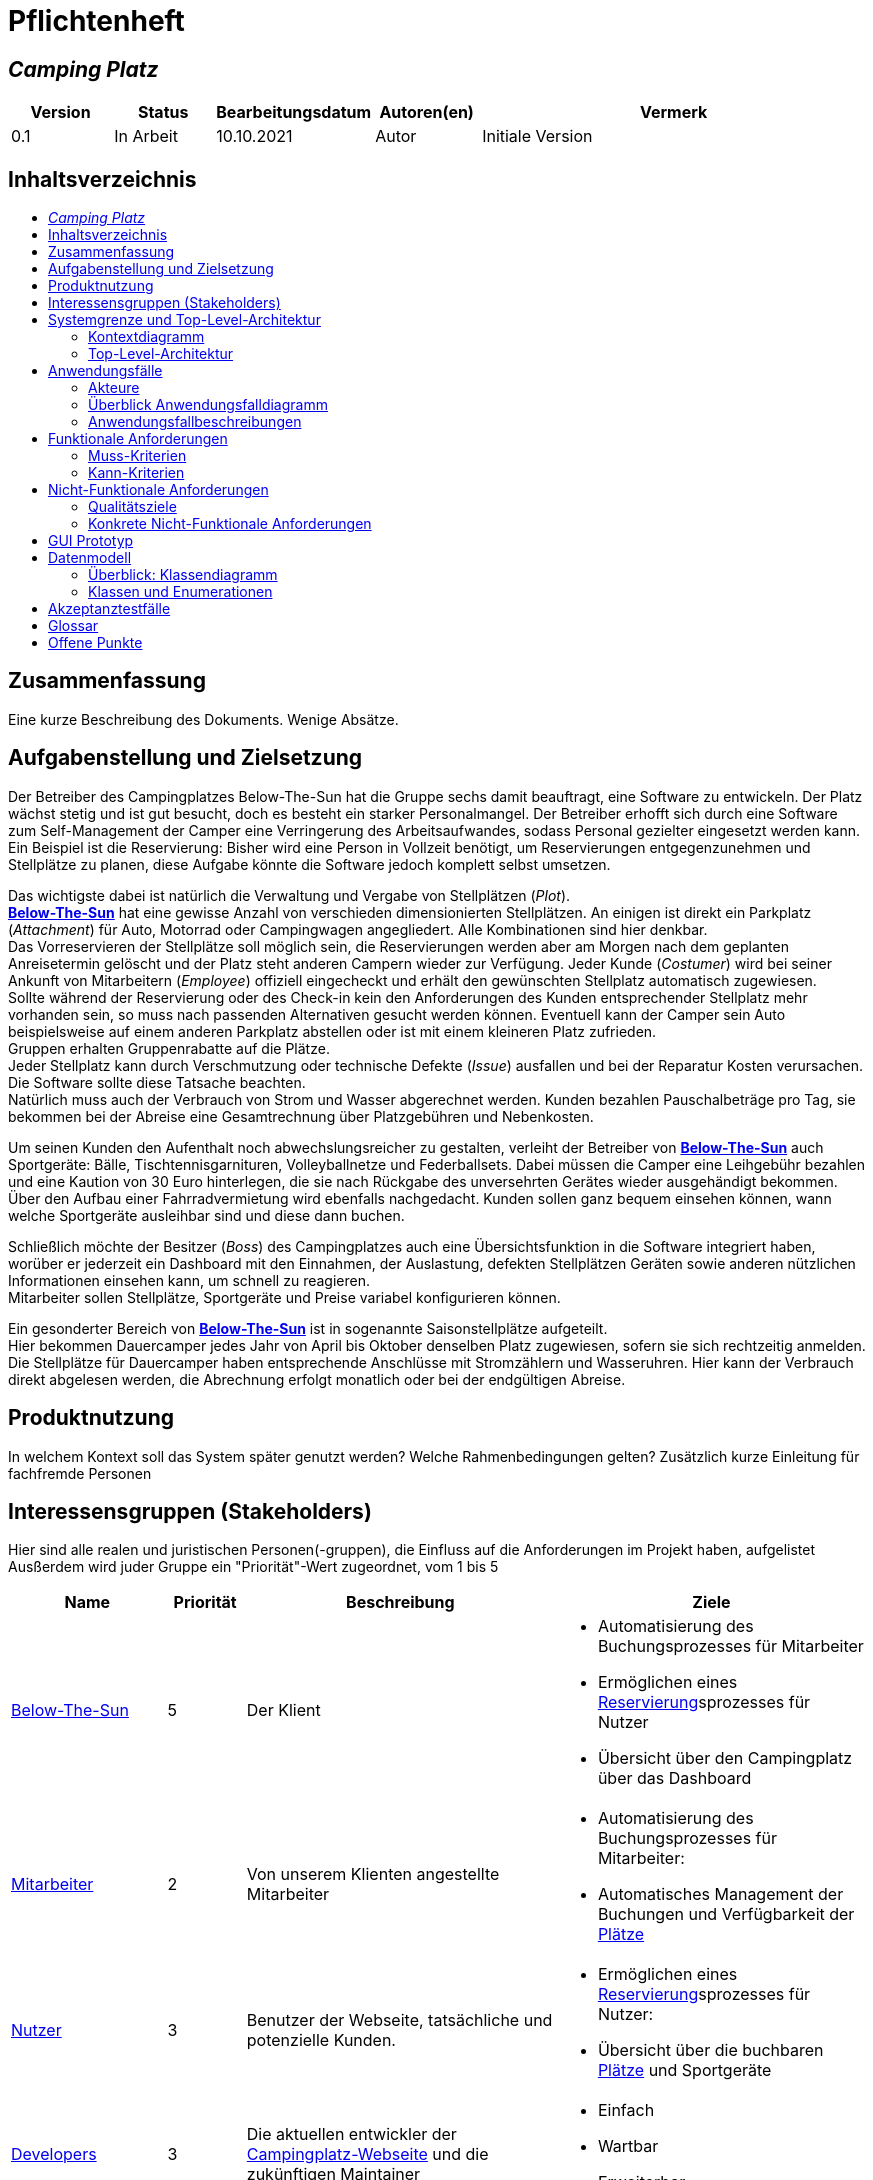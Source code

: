= Pflichtenheft
// Table of Contents macro related
:toc: macro
:toc-title:
:toclevels: 2

// Variablen für Bezeichnungen die mit der Firma zutun haben
:project_name: Camping Platz
:company_name: Below-The-Sun
:campsite: Campingplatz
:website: Campingplatz-Webseite
:system: System

// Variablen für Bezeichnungen der Navigationselemente der Webseite
:navigate_catalog: Platzreservierung
:navigate_sports_eqipment: Sportgerätverleih
:navigate_login: Einloggen
:navigate_logout: Ausloggen
:navigate_register: Anmelden
:navigate_dashboard: Dashboard

// Variablen für grundlegende Bezeichnungen
:base_user: Nutzer
:base_customer: Kunde
:base_employee: Mitarbeiter
:base_boss: Boss
:base_developers: Developers
:base_catalog: Katalog
:base_reserve: Reservierung
:base_plot: Platz
:base_plots: Plätze

// Links in den glossar. Es sind sie zu benutzen, wenn möglich
:glossar_user: <<{base_user}, {base_user}>>
:glossar_customer: <<{base_customer}, {base_customer}>>
:glossar_employee: <<{base_employee}, {base_employee}>>
:glossar_boss: <<{base_boss}, {base_boss}>>
:glossar_developers: <<{base_developers}, {base_developers}>>
:glossar_company_name: <<{company_name}, {company_name}>>
:glossar_website: <<{website}, {website}>>
:glossar_system: <<{system}, {system}>>
:glossar_catalog: <<{base_catalog}, {base_catalog}>>
:glossar_reserve: <<{base_reserve}, {base_reserve}>>
:glossar_plot: <<{base_plot}, {base_plot}>>
:glossar_plots: <<{base_plot}, {base_plots}>>








== __{project_name}__

[options="header"]
[cols="1, 1, 1, 1, 4"]
|===
|Version | Status      | Bearbeitungsdatum   | Autoren(en) |  Vermerk
|0.1     | In Arbeit   | 10.10.2021          | Autor       | Initiale Version
|===

== Inhaltsverzeichnis
toc::[ ]

== Zusammenfassung
Eine kurze Beschreibung des Dokuments. Wenige Absätze.

== Aufgabenstellung und Zielsetzung
Der Betreiber des Campingplatzes Below-The-Sun hat die Gruppe sechs damit beauftragt, eine Software zu entwickeln. Der
Platz wächst stetig und ist gut besucht, doch es besteht ein starker Personalmangel. Der Betreiber erhofft sich
durch eine Software zum Self-Management der Camper eine Verringerung des Arbeitsaufwandes, sodass
Personal gezielter eingesetzt werden kann. +
Ein Beispiel ist die Reservierung: Bisher wird eine Person in
Vollzeit benötigt, um Reservierungen entgegenzunehmen und Stellplätze zu planen, diese Aufgabe könnte
die Software jedoch komplett selbst umsetzen.

Das wichtigste dabei ist natürlich die Verwaltung und Vergabe von Stellplätzen (_Plot_). +
**{glossar_company_name}** hat eine gewisse Anzahl von verschieden dimensionierten Stellplätzen.
An einigen ist direkt ein Parkplatz (_Attachment_) für Auto, Motorrad oder Campingwagen angegliedert.
Alle Kombinationen sind hier denkbar. +
Das Vorreservieren der Stellplätze soll möglich sein, die Reservierungen werden aber am Morgen nach dem geplanten Anreisetermin
gelöscht und der Platz steht anderen Campern wieder zur Verfügung. Jeder Kunde (_Costumer_) wird bei seiner Ankunft
von Mitarbeitern (_Employee_) offiziell eingecheckt und erhält den gewünschten Stellplatz automatisch zugewiesen. +
Sollte während der Reservierung oder des Check-in kein den Anforderungen des Kunden entsprechender
Stellplatz mehr vorhanden sein, so muss nach passenden Alternativen gesucht werden können. Eventuell kann der Camper
sein Auto beispielsweise auf einem anderen Parkplatz abstellen oder ist mit einem kleineren Platz zufrieden. +
Gruppen erhalten Gruppenrabatte auf die Plätze. +
Jeder Stellplatz kann durch Verschmutzung oder technische Defekte (_Issue_) ausfallen und bei der Reparatur Kosten
verursachen. Die Software sollte diese Tatsache beachten. +
Natürlich muss auch der Verbrauch von Strom und Wasser abgerechnet werden. Kunden bezahlen
Pauschalbeträge pro Tag, sie bekommen bei der Abreise eine Gesamtrechnung über Platzgebühren und
Nebenkosten.

Um seinen Kunden den Aufenthalt noch abwechslungsreicher zu gestalten, verleiht der
Betreiber von **{glossar_company_name}** auch Sportgeräte: Bälle, Tischtennisgarnituren, Volleyballnetze und
Federballsets. Dabei müssen die Camper eine Leihgebühr bezahlen und eine Kaution von 30 Euro hinterlegen,
die sie nach Rückgabe des unversehrten Gerätes wieder ausgehändigt bekommen. +
Über den Aufbau einer Fahrradvermietung wird ebenfalls nachgedacht. Kunden sollen ganz bequem einsehen können,
wann welche Sportgeräte ausleihbar sind und diese dann buchen.

Schließlich möchte der Besitzer (_Boss_) des Campingplatzes auch eine Übersichtsfunktion in die Software integriert haben,
worüber er jederzeit ein Dashboard mit den Einnahmen, der Auslastung, defekten Stellplätzen Geräten sowie
anderen nützlichen Informationen einsehen kann, um schnell zu reagieren. +
Mitarbeiter sollen Stellplätze, Sportgeräte und Preise variabel konfigurieren können.

Ein gesonderter Bereich von **{glossar_company_name}** ist in sogenannte Saisonstellplätze aufgeteilt. +
Hier bekommen
Dauercamper jedes Jahr von April bis Oktober denselben Platz zugewiesen, sofern sie sich rechtzeitig
anmelden. +
Die Stellplätze für Dauercamper haben entsprechende Anschlüsse mit Stromzählern und
Wasseruhren. Hier kann der Verbrauch direkt abgelesen werden, die Abrechnung erfolgt monatlich oder bei
der endgültigen Abreise.

== Produktnutzung
In welchem Kontext soll das System später genutzt werden? Welche Rahmenbedingungen gelten?
Zusätzlich kurze Einleitung für fachfremde Personen

== Interessensgruppen (Stakeholders)
Hier sind alle realen und juristischen Personen(-gruppen), die Einfluss auf die Anforderungen im Projekt haben, aufgelistet
Ausßerdem wird juder Gruppe ein "Priorität"-Wert zugeordnet, vom 1 bis 5
[options="header", cols="2, ^1, 4, 4"]
|===
|Name
|Priorität
|Beschreibung
|Ziele

|{glossar_company_name}
|5
|Der Klient
a|
- Automatisierung des Buchungsprozesses für Mitarbeiter
- Ermöglichen eines {glossar_reserve}sprozesses für Nutzer
- Übersicht über den {campsite} über das Dashboard

|{glossar_employee}
|2
|Von unserem Klienten angestellte Mitarbeiter
a|
- Automatisierung des Buchungsprozesses für Mitarbeiter:
- Automatisches Management der Buchungen und Verfügbarkeit der {glossar_plots}

|{glossar_user}
|3
|Benutzer der Webseite, tatsächliche und potenzielle Kunden.
a|
- Ermöglichen eines {glossar_reserve}sprozesses für Nutzer:
- Übersicht über die buchbaren {glossar_plots} und Sportgeräte

|{glossar_developers}
|3
|Die aktuellen entwickler der {glossar_website} und die zukünftigen Maintainer
a|
- Einfach
- Wartbar
- Erweiterbar
|===

== Systemgrenze und Top-Level-Architektur

=== Kontextdiagramm
Das Kontextdiagramm zeigt das geplante Software-System in seiner Umgebung. Zur Umgebung gehören alle Nutzergruppen des Systems und Nachbarsysteme. Die Grafik kann auch informell gehalten sein. Überlegen Sie sich dann geeignete Symbole. Die Grafik kann beispielsweise mit Visio erstellt werden. Wenn nötig, erläutern Sie diese Grafik.

[[context_diagram]]
image::./projektbezogene_dateien/images/context.png[context diagram, 100%, 100%, pdfwidth=100%, title= "Context diagram of the {project_name} in UML", align=center]

=== Top-Level-Architektur
Dokumentieren Sie ihre Top-Level-Architektur mit Hilfe eines Komponentendiagramm.

[[TLA]]
image::./projektbezogene_dateien/images/tla.png[top-level architecture, 100%, 100%, pdfwidth=100%, title= "Top Level Architecture of the {project_name} in UML", align=center]

== Anwendungsfälle

=== Akteure

Akteure sind die Benutzer der Campingplatz Webseite. +
Akteure, die weiter unten in der Tabelle sind, besitzen alle Rechte über ihnen.

[options="header"]
[[registered_user]]
[[actors]]
|===
|Name | Rechte
|{glossar_user} +
(_User_)| Repräsentiert alle Personen die mit dem System interagieren
|{glossar_customer} +
(_Costumer_)| Repräsentiert alle Personen, die dem System gegenüber authentifiziert sind
|{glossar_employee} +
(_Employee_)| Repräsentiert alle Personen, die Änderungen in Datenbanken vornehmen können.
|{glossar_boss} +
(_Boss_)| Eine Person die anderen Nutzer Rechte zuweist
|===



=== Überblick Anwendungsfalldiagramm
Anwendungsfall-Diagramm, das alle Anwendungsfälle und alle Akteure darstellt

=== Anwendungsfallbeschreibungen
Dieser Unterabschnitt beschreibt die Anwendungsfälle. Schwerpunkt ist es, die wichtigsten Anwendungsfälle des Systems aufzulisten.


[[AccountManagment]]
[cols="1h, 3"]
|===
|Name                      |**<<AccountManagment>>**
|Beschribung               |Ein benutzer soll sich in auf der Webseite einen Account erstellen können, dort einloggen können und sich auch ausloggen können
|Akteure                   |{glossar_user}
|Trigger                   |{glossar_user} möchte seinen einloggen/registrieren, um einen {base_plot} zu <<{base_reserve}, reservieren>> oder möchte ausloggen
|Vorbedingungen           a|
_Registrieren_: {glossar_user} ist nicht in einem Account eingeloggt +
_Login_: {glossar_user} ist nicht in einem Account eingeloggt +
_Logout_: {glossar_user} ist in einem Account eingeloggt
|Schritte          a|
_Registrieren_:

1. {glossar_user} drückt "{navigate_register}" in der navigations Leiste
2. {glossar_user} füllt das Formular aus
3. Account erstellung im System

_Login_:

1. {glossar_user} drückt "{navigate_login}" in der navigations Leiste
2. {glossar_user} füllt das Formular aus

_Logout_:

1. {glossar_user} drückt "{navigate_logout}" in der navigations Leiste
2. {glossar_user} wird auf den Home Bildschirm umgeleitet

|Funktionale Anforderungen | <<F0010>> <<F0020>> <<F0021>>
|===



[[PlatzKatalog]]
[cols="1h, 3"]
|===
|Name                       |**<<PlatzKatalog>>**
|Done?                      |False
|Beschreibung               |Jeder {glossar_user} der {glossar_website} soll in der Lage sein den vollen {glossar_catalog} der verfügbaren Stell{glossar_plots} zu sehen
|Akteure                    |{glossar_user}
|Trigger                    |{glossar_user} möchte sich die Auswahl an {glossar_plots} ansehen
|Vorbedingungen            a|None
|Schritte                  a|
1. {glossar_user} drückt "{navigate_catalog}" in der navigations Leiste
2. {glossar_user} bekommt alle {glossar_plots} in einer Liste angezeigt
|Funktionale Anforderungen | <<F0100>> <<F0104>>
|===



[[PlatzReservieren]]
[cols="1h, 3"]
|===
|Name                       |**<<PlatzReservieren>>**
|Done?                      |False
|Beschreibung               |Jeder {glossar_customer} der {glossar_website} soll in der Lage sein den die im {glossar_catalog} angezeigten Stell{glossar_plots} zu <<{base_reserve}, reservieren>>
|Akteure                    |{glossar_customer}
|Trigger                    |{glossar_customer} möchte einen Platz <<{base_reserve}, reservieren>>
|Vorbedingungen            a|{glossar_customer} sieht den <<{base_plot}Katalog>>
|Schritte                  a|
1. {glossar_customer} drückt das entsprechende Element, um die {glossar_reserve} durchzuführen
|Funktionale Anforderungen | <<F0010>> <<F0104>> <<F0106>>
|===



[[SportgeräteKatalog]]
[cols="1h, 3"]
|===
|Name                       |**<<SportgeräteKatalog>>**
|Done?                      |False
|Beschreibung               |Jeder Nutzer der {glossar_website} soll in der Lage sein den vollen {glossar_catalog} der verfügbaren Sportgeräte zu sehen
|Akteure                    |{glossar_user}
|Trigger                    |Nutzer möchte sich die Auswahl an Sportgeräten ansehen
|Vorbedingungen            a|None
|Schritte                  a|
1. {glossar_user} drückt "{navigate_sports_eqipment}" in der navigations Leiste
2. {glossar_user} bekommt alle Sportgeräte in einer Liste angezeigt
|Funktionale Anforderungen | <<F0020>> <<F0114>>
|===



[[KundenEinchecken]]
[cols="1h, 3"]
|===
|Name                       |**<<KundenEinchecken>>**
|Done?                      |False
|Beschreibung               |Jeder {glossar_customer} wird bei seiner Ankunft von Mitarbeitern offiziell eingecheckt und erhält den gewünschten Stell{base_plot} zugewiesen.
|Akteure                    |{glossar_employee}
|Trigger                    |{glossar_customer} trifft physisch beim {campsite} ein
|Vorbedingungen            a|None
|Schritte                  a|
1. {glossar_employee} markiert die <<PlatzReservieren, Reservierung>> vom {glossar_customer} als wahrgenommen
|Extension                  | Wenn ein {glossar_customer} ohne Reservierung zum {campsite} kommt, müsste der Mitarbeiter für seine Verweilzeit eine {glossar_reserve} anlegen und sofort bestätigen. Stattdessen dem Mitarbeiter die option geben, das in einem Schritt zu machen
|Funktionale Anforderungen | <<F0010>> <<F0104>> <<F0107>>
|===



[[SportgeräteAusleihe]]
[cols="1h, 3"]
|===
|Name                       |**<<SportgeräteAusleihe>>**
|Done?                      |False
|Beschreibung               |Um seinen {glossar_customer}n den Aufenthalt noch abwechslungsreicher zu gestalten, verleiht der Betreiber von Below-The-Sun auch Sportgeräte
|Akteure                    |{glossar_employee}
|Trigger                    |{glossar_customer} leiht sich physisch ein Sportgerät aus
|Vorbedingungen            a|None
|Schritte                  a|
1. {glossar_employee} markiert das Sportgerät als ausgeliehen
|Funktionale Anforderungen | <<F0010>> <<F0115>>
|===



[[SportgeräteRückgabe]]
[cols="1h, 3"]
|===
|Name                       |**<<SportgeräteRückgabe>>**
|Done?                      |False
|Beschreibung               |Ausgeliehene Sportgeräte können auch zurückgegeben werden
|Akteure                    |{glossar_employee}
|Trigger                    |{glossar_customer} gibt physisch ein Sportgerät aus
|Vorbedingungen            a|Ein Sportgerät wurde <<SportgeräteAusleihe, Ausgeliehen>>
|Schritte                  a|
1. {glossar_employee} markiert das Sportgerät als verfügbar
|Funktionale Anforderungen | <<F0010>> <<F0116>>
|===



[[DatenAnpassen]]
[cols="1h, 3"]
|===
|Name                       |**<<DatenAnpassen>>**
|Done?                      |False
|Beschreibung               |{glossar_employee} sollen Stell{glossar_plots}, Sportgeräte und Preise variabel konfigurieren können.
|Akteure                    |{glossar_employee}
|Trigger                    |{glossar_employee} möchte etwas anpassen
|Vorbedingungen            a|None
|Schritte                  a|
1. {glossar_employee} navigiert zur entsprechenden Seite +
- <<PlatzKatalog>> für das Bearbeiten von Stellplätzen
- <<SportgeräteKatalog>> für das Bearbeiten von Sportgeräten
2. {glossar_employee} führt Änderung durch
- Ändert einen Wert
- Fügt einen artikel hinzu
- Entfernt einen Artikel
|Funktionale Anforderungen | <<F0010>> <<F0101>> <<F0102>> <<F0103>> <<F0111>> <<F0112>> <<F0113>>
|===


[[DashBoard]]
[cols="1h, 3"]
|===
|Name                       |**<<DashBoard>>**
|Done?                      |False
|Beschreibung               |der Besitzer des Campingplatzes möchte eine Übersichtsfunktion in die Software integriert haben
|Akteure                    |{glossar_boss}
|Trigger                    |{glossar_boss} möchte sich einen Überblick über seinen {campsite} verschaffen
|Vorbedingungen            a|None
|Schritte                  a|
1. {glossar_boss} drückt "{navigate_dashboard}" in der navigations Leiste
|Funktionale Anforderungen | <<F0010>> <<F0200>>
|===



== Funktionale Anforderungen


[options="header", cols="2h, 1, 3, 12"]
|===
|ID
|Version
|Name
|Description

|[[F0010]]<<F0010>>
|v0.1
|Authentifizierung
a|
Die {glossar_website} muss in allen {glossar_user} zugängliche Teile, authentifizierten {glossar_employee} zugängliche Teile, authentifizierten{glossar_employee} zugängliche Teile, und {glossar_boss} zugängliche Teile unterteilt werden können.
Wenn ein Benutzer im System vorhanden ist (<<AccountManagment, registrierter Benutzer>>), muss er in der Lage sein, sich zu authentifizieren (Login), indem er die
folgenden Informationen angibt:

* Benutzername
* Kennwort

|[[F0020]]<<F0020>>
|v0.1
|Registrierung
a|
Die {glossar_website} muss einem nicht authentifizierten Benutzer ({glossar_user}) die Möglichkeit bieten, sich zu registrieren, nachdem
das Navigationselement "Registrieren" aufzurufen.

Die folgenden Informationen müssen bereitgestellt werden:

* Benutzername
* E-Mail (eindeutig)
* Passwort

Die {glossar_website} validiert die angegebenen Daten (<<F0021>>).
Der Benutzer wird im System als Kunde registriert und kann sich nach erfolgreicher Validierung authentifizieren (<<F0010>>).


|[[F0021]]<<F0021>>
|v0.1
|Registrierung validieren
a|
Die {glossar_website} muss in der Lage sein, die angegebenen Daten eines nicht registrierten Benutzers zu validieren.

Die Einzigartigkeit der E-Mail muss gewährleistet sein, der {glossar_user} muss informiert werden, falls das nicht der Fall ist.




|[[F0100]]<<F0100>>
|v0.1
|{glossar_plots} Inventar
a|
Das {glossar_system} muss in der Lage sein, Daten über die {glossar_plots} in einem Inventar dauerhaft zu speichern.

|[[F0101]]<<F0101>>
|v0.1
|{glossar_plots} hinzufügen
a|
Das {glossar_system} muss in der Lage sein, dem Inventar {glossar_plots} hinzuzufügen.

|[[F0102]]<<F0102>>
|v0.1
|{glossar_plots} entfernen
a|
Das {glossar_system} muss in der Lage sein, dem Inventar {glossar_plots} zu entfernen.

|[[F0103]]<<F0103>>
|v0.1
|{glossar_plots} anpassen
a|
Das {glossar_system} muss in der Lage sein, Daten von {glossar_plots} vom Inventar anzupassen.

|[[F0104]]<<F0104>>
|v0.1
|{glossar_plots} {glossar_catalog}
a|
Das System muss in der Lage sein, {glossar_user}n einen {glossar_catalog} im Nur-Lese-Zugriff auf vorhandene {glossar_plots} zu ermöglichen.

|[[F0105]]<<F0105>>
|v0.1
|{glossar_plots} {glossar_catalog} filtern (optional)
a|
Das {glossar_system} muss einem {glossar_user} die Möglichkeit bieten, {glossar_plots} im {glossar_catalog} gefiltert nach einer gewählten Kategorie (größe, anliegender parkplatz)

|[[F0106]]<<F0106>>
|v0.1
|{glossar_plots} <<{base_reserve}, Reservieren>>
a|
Das System muss in der Lage sein, {glossar_plots} als reserviert für eine bestimmte Periode zu markieren

|[[F0107]]<<F0107>>
|v0.1
|{glossar_plots} {glossar_reserve} Wahrnehmen
a|
Das System muss in der Lage sein, {glossar_plots} als besetzt für eine bestimmte Periode zu markieren



|[[F0110]]<<F0110>>
|v0.1
|Sportgeräte Inventar
a|
Das {glossar_system} muss in der Lage sein, Daten über die Sportgeräte in einem Inventar dauerhaft zu speichern.

|[[F0111]]<<F0111>>
|v0.1
|Sportgeräte hinzufügen
a|
Das {glossar_system} muss in der Lage sein, dem Inventar Sportgeräte hinzuzufügen.

|[[F0112]]<<F0112>>
|v0.1
|Sportgeräte entfernen
a|
Das {glossar_system} muss in der Lage sein, dem Inventar Sportgeräte zu entfernen.

|[[F0113]]<<F0113>>
|v0.1
|Sportgeräte anpassen
a|
Das {glossar_system} muss in der Lage sein, Daten von Sportgeräte vom Inventar anzupassen.

|[[F0114]]<<F0114>>
|v0.1
|Sportgeräte {glossar_catalog}
a|
Das System muss in der Lage sein, {glossar_user}n einen {glossar_catalog} im Nur-Lese-Zugriff auf vorhandene Sportgeräte zu ermöglichen.

|[[F0115]]<<F0115>>
|v0.1
|Sportgeräte ausgeliehen
a|
Das {glossar_system} muss in der Lage sein, dem Inventar Sportgeräte als ausgeliehen zu markieren.

|[[F0116]]<<F0116>>
|v0.1
|Sportgeräte rückgeben
a|
Das {glossar_system} muss in der Lage sein, dem Inventar Sportgeräte als nicht mehr ausgeliehen zu markieren.




|[[F0200]]<<F0200>>
|v0.1
|Übersicht anzeigen
a|
Das {glossar_system} muss dem {glossar_boss} die Möglichkeit bieten nützlichen Informationen einzusehen, wie:
- Einnahmen, Ausgaben
- Auslastung
- Defekte Stell{glossar_plots}
- andere nützliche Informationen
|===



=== Muss-Kriterien
Was das zu erstellende Programm auf alle Fälle leisten muss.

=== Kann-Kriterien
Anforderungen die das Programm leisten können soll, aber für den korrekten Betrieb entbehrlich sind.

== Nicht-Funktionale Anforderungen

=== Qualitätsziele

Dokumentieren Sie in einer Tabelle die Qualitätsziele, welche das System erreichen soll, sowie deren Priorität.

1 = nicht wichtig ..
5 = sehr wichtig
[options="header", cols="3h, ^1, ^1, ^1, ^1, ^1"]
|===
|Qualitätsanforderungen           | 1 | 2 | 3 | 4 | 5
|Wartbarkeit          |   |   |   | x |
|Benutzerfreundlichkeit                |   |   |  |   |x
|Sicherheit                 |   |   |   | x |
|===


=== Konkrete Nicht-Funktionale Anforderungen

Beschreiben Sie Nicht-Funktionale Anforderungen, welche dazu dienen, die zuvor definierten Qualitätsziele zu erreichen.
Achten Sie darauf, dass deren Erfüllung (mindestens theoretisch) messbar sein muss.

[options="header", cols="2h, 1, 3, 12"]
|===
|ID
|Version
|Name
|Description

|[[NF0008]]<<NF0008>>
|v0.1
|Verfügbarkeit - Betriebszeit
a|
Das System sollte zumindest um die 90% der Zeit erreichbar/ funktional sein. In Saisonzeiten in denen viele Reservierungen getätigt werden bis zu 99%.

|[[NF0009]]<<NF0009>>
|v0.1
|Wartbarkeit - wenige Updates
a|
Das System sollte so konzipiert sein, das es Änderungen in der Organisation des Zeltplatzes ohne notwendige Updates übernehmen kann.

|[[NF0010]]<<NF0010>>
|v0.1
|Benutzerfreundlichkeit - intuitiv bedienbar
a|
Das System sollte mit seinem Design intuitiv und für alle Altersschichten leicht und verständlich bedienbar sein.


|[[NF0018]]<<NF0018>>
|v0.1
|Sicherheit - Passwortspeicherung
a|
Die Passwörter der Nutzer dürfen nur als Hash-Werte gespeichert werden, um Diebstahl zu verhindern.

|===


== GUI Prototyp
////
In diesem Kapitel soll ein Entwurf der Navigationsmöglichkeiten und Dialoge des Systems erstellt werden.
Idealerweise entsteht auch ein grafischer Prototyp, welcher dem Kunden zeigt, wie sein System visuell umgesetzt werden soll.
Konkrete Absprachen - beispielsweise ob der grafische Prototyp oder die Dialoglandkarte höhere Priorität hat - sind mit dem Kunden zu treffen.

////

[[home_image]]
image::./projektbezogene_dateien/images/gui-home.PNG[Landing page, 100%, 100%, pdfwidth=100%, title= "Landing page of {project_name}", align=center]

[[home_reservation]]
image::./projektbezogene_dateien/images/gui-reservierung.PNG[Landing page, 100%, 100%, pdfwidth=100%, title= "Reservierungsseite vom {project_name}", align=center]

[[home_reservation2]]
image::./projektbezogene_dateien/images/gui-reservierung2.PNG[Landing page, 100%, 100%, pdfwidth=100%, title= "gefilterte Reservierungsseite vom {project_name}", align=center]

[[home_reservation-approved]]
image::./projektbezogene_dateien/images/gui-reservierungsbestätigung.PNG[Landing page, 100%, 100%, pdfwidth=100%, title= "Reservierungsbestätigung {project_name}", align=center]

[[home_logIn]]
image::./projektbezogene_dateien/images/gui-logIn.PNG[Landing page, 100%, 100%, pdfwidth=100%, title= "LogIn-Seite vom {project_name}", align=center]

[[home_Anmeldung]]
image::./projektbezogene_dateien/images/gui-anmeldung.PNG[Landing page, 100%, 100%, pdfwidth=100%, title= "Anmeldungsseite vom {project_name}", align=center]

[[home_sportgeräteverleih]]
image::./projektbezogene_dateien/images/gui-sportgeräteverleih.PNG[Landing page, 100%, 100%, pdfwidth=100%, title= "Seite zum Ausleih von Sportgeräten vom {project_name}", align=center]

[[home_dashboard]]
image::./projektbezogene_dateien/images/gui-dashboard.PNG[Landing page, 100%, 100%, pdfwidth=100%, title= "Dashboard vom {project_name}", align=center]



////

=== Überblick: Dialoglandkarte
Erstellen Sie ein Übersichtsdiagramm, das das Zusammenspiel Ihrer Masken zur Laufzeit darstellt. Also mit welchen Aktionen zwischen den Masken navigiert wird.
//Die nachfolgende Abbildung zeigt eine an die Pinnwand gezeichnete Dialoglandkarte. Ihre Karte sollte zusätzlich die Buttons/Funktionen darstellen, mit deren Hilfe Sie zwischen den Masken navigieren.

=== Dialogbeschreibung
Für jeden Dialog:

1. Kurze textuelle Dialogbeschreibung eingefügt: Was soll der jeweilige Dialog? Was kann man damit tun? Überblick?
2. Maskenentwürfe (Screenshot, Mockup)
3. Maskenelemente (Ein/Ausgabefelder, Aktionen wie Buttons, Listen, …)
4. Evtl. Maskendetails, spezielle Widgets
////

== Datenmodell

=== Überblick: Klassendiagramm
UML-Analyseklassendiagramm

=== Klassen und Enumerationen
Dieser Abschnitt stellt eine Vereinigung von Glossar und der Beschreibung von Klassen/Enumerationen dar. Jede Klasse und Enumeration wird in Form eines Glossars textuell beschrieben. Zusätzlich werden eventuellen Konsistenz- und Formatierungsregeln aufgeführt.

// See http://asciidoctor.org/docs/user-manual/#tables
[options="header"]
|===
|Klasse/Enumeration |Beschreibung |
|…                  |…            |
|===

== Akzeptanztestfälle
Mithilfe von Akzeptanztests wird geprüft, ob die Software die funktionalen Erwartungen und Anforderungen im Gebrauch erfüllt. Diese sollen und können aus den Anwendungsfallbeschreibungen und den UML-Sequenzdiagrammen abgeleitet werden. D.h., pro (komplexen) Anwendungsfall gibt es typischerweise mindestens ein Sequenzdiagramm (welches ein Szenarium beschreibt). Für jedes Szenarium sollte es einen Akzeptanztestfall geben. Listen Sie alle Akzeptanztestfälle in tabellarischer Form auf.
Jeder Testfall soll mit einer ID versehen werde, um später zwischen den Dokumenten (z.B. im Test-Plan) referenzieren zu können.

== Glossar

[options="header", cols="1h, 4"]
[[glossar]]
|===
|Term                                  |Description
|[[{base_user}]]{base_user}            |Eine beliebige Person, welche die {glossar_website} besucht
|[[{base_customer}]]{base_customer}    |Eine authentifizierte Person; eine Person welche in einem Account eingeloggt  ist
|[[{base_employee}]]{base_employee}    |Eine vom {campsite} angestellte Person; eine Person welche in einem Account eingeloggt ist, welcher als Mitarbeiter markiert ist
|[[{base_boss}]]{base_boss}            |Der Besitzer vom {campsite}; eine Person welche in einem Account eingeloggt ist, welcher als Boss markiert ist
|[[{company_name}]]{company_name}      |Unser Klient. Ein {campsite}
|[[{base_developers}]]{base_developers}|Die Entwickler der {glossar_website}. Aktuell sind wir, die Gruppe 6, das. In der Zukunft könnten das andere Entwicklerteams sein
|[[{website}]]{website}                |Das Produkt welchen wir erstellen, mit Fokus auf den frontend Teil
|[[{system}]]{system}                  |Das Produkt welchen wir erstellen, mit Fokus auf den backend Teil

|[[{base_plot}]]{base_plot}            |Ein Stellplatz, das Hauptprodukt des {glossar_company_name}. Auf ihm können die {glossar_customer} Zelt aufschlagen. Das Self-Management der {glossar_customer} für eine Verringerung des Arbeitsaufwandes des Personales ist die Hauptaufgabe der {glossar_website}
|[[{base_catalog}]]{base_catalog}      |Eine ein oder zwei dimensionale Liste an Karten, welche einzelne Katalog Elemenete representieren
|[[{base_reserve}]]{base_reserve}      |Markierung eines {base_plot}es auf einem bestimmten Zeitintervall. Andere {glossar_customer}n können dem selben {base_plot} in diesem Intervall nicht für sich reservieren.




|===
== Offene Punkte
Offene Punkte werden entweder direkt in der Spezifikation notiert. Wenn das Pflichtenheft zum finalen Review vorgelegt wird, sollte es keine offenen Punkte mehr geben.
